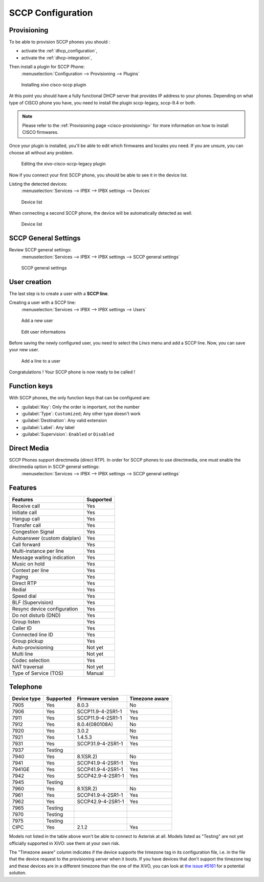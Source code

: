 .. _sccp-configuration:

******************
SCCP Configuration
******************

Provisioning
------------

To be able to provision SCCP phones you should :

* activate the :ref:`dhcp_configuration`,
* activate the :ref:`dhcp-integration`,

Then install a plugin for SCCP Phone:
 :menuselection:`Configuration --> Provisioning --> Plugins`

.. figure:: images/list_plugin.png

   Installing xivo cisco-sccp plugin

At this point you should have a fully functional DHCP server that provides IP address to your
phones.  Depending on what type of CISCO phone you have, you need to install the plugin sccp-legacy,
sccp-9.4 or both.

.. note:: Please refer to the :ref:`Provisioning page <cisco-provisioning>` for more information on
          how to install CISCO firmwares.

Once your plugin is installed, you'll be able to edit which firmwares and locales you need.
If you are unsure, you can choose all without any problem.

.. figure:: images/plugin_installed.png

   Editing the xivo-cisco-sccp-legacy plugin

Now if you connect your first SCCP phone, you should be able to see it in the device list.

Listing the detected devices:
 :menuselection:`Services --> IPBX --> IPBX settings --> Devices`

.. figure:: images/list_device_1.png

   Device list

When connecting a second SCCP phone, the device will be automatically detected as well.

.. figure:: images/list_device_2.png

   Device list


SCCP General Settings
---------------------

Review SCCP general settings:
 :menuselection:`Services  --> IPBX --> IPBX settings --> SCCP general settings`

.. figure:: images/general_settings.png

   SCCP general settings


User creation
-------------

The last step is to create a user with a **SCCP line**.

Creating a user with a SCCP line:
 :menuselection:`Services --> IPBX --> IPBX settings --> Users`

.. figure:: images/add_user.png

   Add a new user

.. figure:: images/edit_user.png

   Edit user informations

Before saving the newly configured user, you need to select the `Lines` menu and add a SCCP line.
Now, you can save your new user.

.. figure:: images/user_add_line.png

   Add a line to a user

Congratulations ! Your SCCP phone is now ready to be called !


Function keys
-------------

With SCCP phones, the only function keys that can be configured are:

* :guilabel:`Key`: Only the order is important, not the number
* :guilabel:`Type`: ``Customized``; Any other type doesn't work
* :guilabel:`Destination`: Any valid extension
* :guilabel:`Label`: Any label
* :guilabel:`Supervision`: ``Enabled`` or ``Disabled``


Direct Media
------------

SCCP Phones support directmedia (direct RTP). In order for SCCP phones to use directmedia, one must enable the directmedia option in SCCP general settings:
 :menuselection:`Services  --> IPBX --> IPBX settings --> SCCP general settings`


.. _sccp-features:

Features
--------

+------------------------------+-----------+
| Features                     | Supported |
+==============================+===========+
| Receive call                 | Yes       |
+------------------------------+-----------+
| Initiate call                | Yes       |
+------------------------------+-----------+
| Hangup call                  | Yes       |
+------------------------------+-----------+
| Transfer call                | Yes       |
+------------------------------+-----------+
| Congestion Signal            | Yes       |
+------------------------------+-----------+
| Autoanswer (custom dialplan) | Yes       |
+------------------------------+-----------+
| Call forward                 | Yes       |
+------------------------------+-----------+
| Multi-instance per line      | Yes       |
+------------------------------+-----------+
| Message waiting indication   | Yes       |
+------------------------------+-----------+
| Music on hold                | Yes       |
+------------------------------+-----------+
| Context per line             | Yes       |
+------------------------------+-----------+
| Paging                       | Yes       |
+------------------------------+-----------+
| Direct RTP                   | Yes       |
+------------------------------+-----------+
| Redial                       | Yes       |
+------------------------------+-----------+
| Speed dial                   | Yes       |
+------------------------------+-----------+
| BLF (Supervision)            | Yes       |
+------------------------------+-----------+
| Resync device configuration  | Yes       |
+------------------------------+-----------+
| Do not disturb (DND)         | Yes       |
+------------------------------+-----------+
| Group listen                 | Yes       |
+------------------------------+-----------+
| Caller ID                    | Yes       |
+------------------------------+-----------+
| Connected line ID            | Yes       |
+------------------------------+-----------+
| Group pickup                 | Yes       |
+------------------------------+-----------+
| Auto-provisioning            | Not yet   |
+------------------------------+-----------+
| Multi line                   | Not yet   |
+------------------------------+-----------+
| Codec selection              | Yes       |
+------------------------------+-----------+
| NAT traversal                | Not yet   |
+------------------------------+-----------+
| Type of Service (TOS)        | Manual    |
+------------------------------+-----------+


Telephone
---------

+-------------+-------------+----------------------+----------------+
| Device type | Supported   | Firmware version     | Timezone aware |
+=============+=============+======================+================+
| 7905        | Yes         | 8.0.3                | No             |
+-------------+-------------+----------------------+----------------+
| 7906        | Yes         | SCCP11.9-4-2SR1-1    | Yes            |
+-------------+-------------+----------------------+----------------+
| 7911        | Yes         | SCCP11.9-4-2SR1-1    | Yes            |
+-------------+-------------+----------------------+----------------+
| 7912        | Yes         | 8.0.4(080108A)       | No             |
+-------------+-------------+----------------------+----------------+
| 7920        | Yes         | 3.0.2                | No             |
+-------------+-------------+----------------------+----------------+
| 7921        | Yes         | 1.4.5.3              | Yes            |
+-------------+-------------+----------------------+----------------+
| 7931        | Yes         | SCCP31.9-4-2SR1-1    | Yes            |
+-------------+-------------+----------------------+----------------+
| 7937        | Testing     |                      |                |
+-------------+-------------+----------------------+----------------+
| 7940        | Yes         | 8.1(SR.2)            | No             |
+-------------+-------------+----------------------+----------------+
| 7941        | Yes         | SCCP41.9-4-2SR1-1    | Yes            |
+-------------+-------------+----------------------+----------------+
| 7941GE      | Yes         | SCCP41.9-4-2SR1-1    | Yes            |
+-------------+-------------+----------------------+----------------+
| 7942        | Yes         | SCCP42.9-4-2SR1-1    | Yes            |
+-------------+-------------+----------------------+----------------+
| 7945        | Testing     |                      |                |
+-------------+-------------+----------------------+----------------+
| 7960        | Yes         | 8.1(SR.2)            | No             |
+-------------+-------------+----------------------+----------------+
| 7961        | Yes         | SCCP41.9-4-2SR1-1    | Yes            |
+-------------+-------------+----------------------+----------------+
| 7962        | Yes         | SCCP42.9-4-2SR1-1    | Yes            |
+-------------+-------------+----------------------+----------------+
| 7965        | Testing     |                      |                |
+-------------+-------------+----------------------+----------------+
| 7970        | Testing     |                      |                |
+-------------+-------------+----------------------+----------------+
| 7975        | Testing     |                      |                |
+-------------+-------------+----------------------+----------------+
| CIPC        | Yes         | 2.1.2                | Yes            |
+-------------+-------------+----------------------+----------------+

Models not listed in the table above won't be able to connect to Asterisk at all. Models listed as
"Testing" are not yet officially supported in XiVO: use them at your own risk.

The "Timezone aware" column indicates if the device supports the timezone tag in its configuration
file, i.e. in the file that the device request to the provisioning server when it boots.  If you
have devices that don't support the timezone tag and these devices are in a different timezone than
the one of the XiVO, you can look at `the issue #5161 <https://projects.xivo.io/issues/5161>`_ for
a potential solution.
